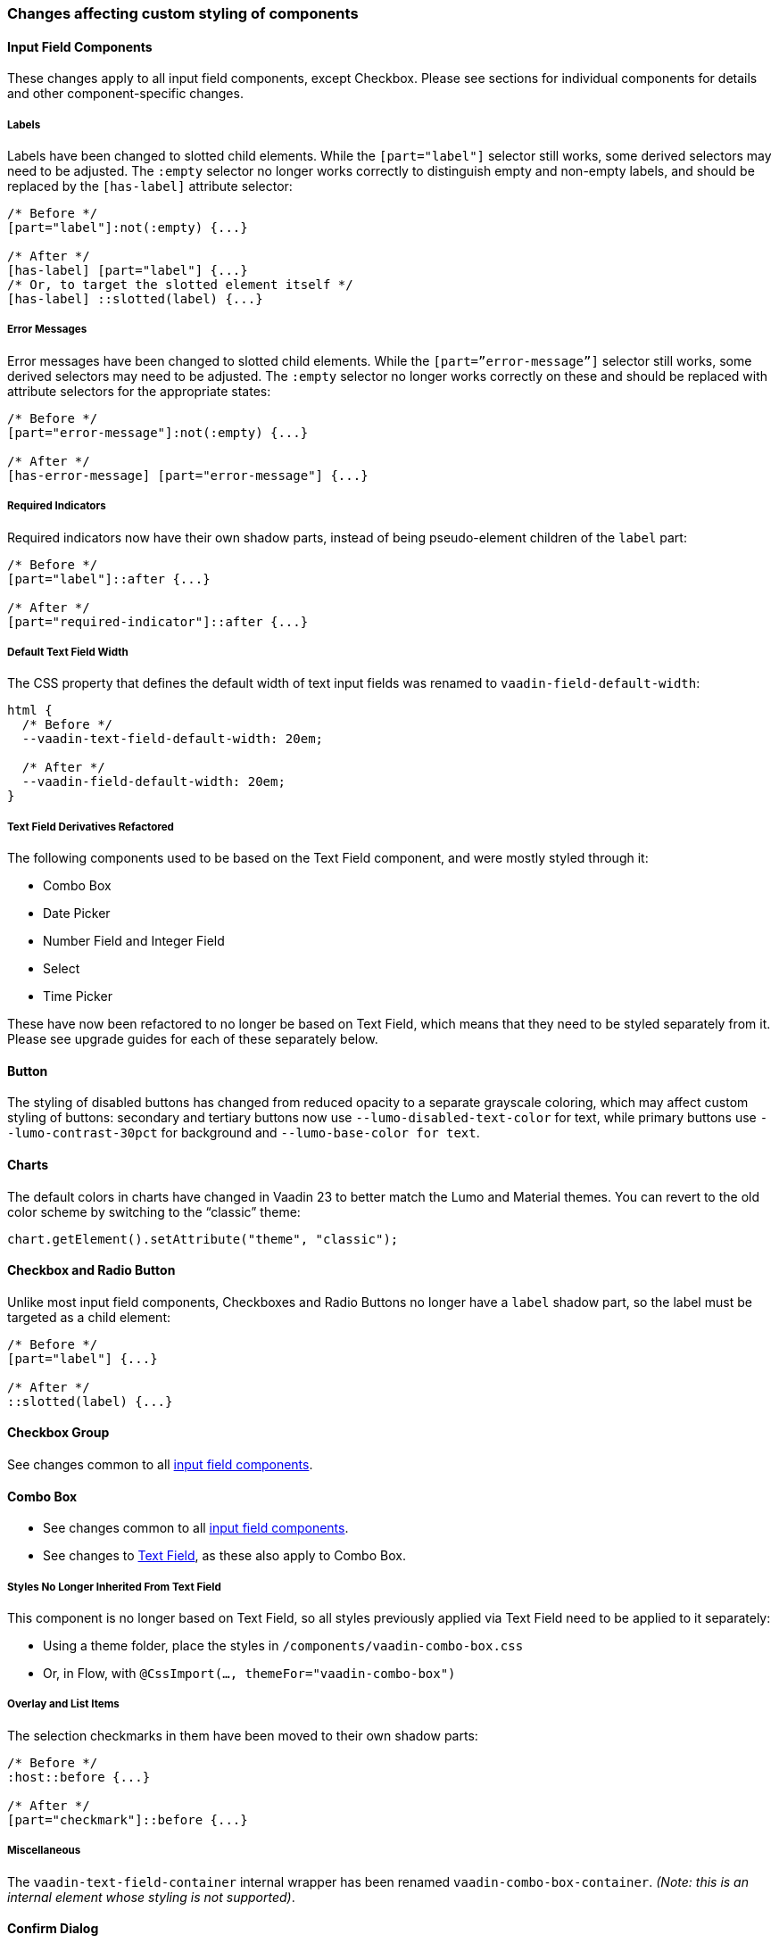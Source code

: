 [discrete]
=== Changes affecting custom styling of components


[discrete]
[[styling-input-field-components, input field components]]
==== Input Field Components

These changes apply to all input field components, except Checkbox.
Please see sections for individual components for details and other component-specific changes.

[discrete]
===== Labels
Labels have been changed to slotted child elements.
While the `[part="label"]` selector still works, some derived selectors may need to be adjusted.
The `:empty` selector no longer works correctly to distinguish empty and non-empty labels, and should be replaced by the `[has-label]` attribute selector:
[source,css]
----
/* Before */
[part="label"]:not(:empty) {...}

/* After */
[has-label] [part="label"] {...}
/* Or, to target the slotted element itself */
[has-label] ::slotted(label) {...}
----

[discrete]
===== Error Messages
Error messages have been changed to slotted child elements. While the `[part=”error-message”]` selector still works, some derived selectors may need to be adjusted. The `:empty` selector no longer works correctly on these and should be replaced with attribute selectors for the appropriate states:
[source,css]
----
/* Before */
[part="error-message"]:not(:empty) {...}

/* After */
[has-error-message] [part="error-message"] {...}
----

[discrete]
===== Required Indicators
Required indicators now have their own shadow parts, instead of being pseudo-element children of the `label` part:
[source,css]
----
/* Before */
[part="label"]::after {...}

/* After */
[part="required-indicator"]::after {...}
----

[discrete]
===== Default Text Field Width
The CSS property that defines the default width of text input fields was renamed to `vaadin-field-default-width`:
[source,css]
----
html {
  /* Before */
  --vaadin-text-field-default-width: 20em;

  /* After */
  --vaadin-field-default-width: 20em;
}
----



[discrete]
===== Text Field Derivatives Refactored
The following components used to be based on the Text Field component, and were mostly styled through it:

* Combo Box
* Date Picker
* Number Field and Integer Field
* Select
* Time Picker

These have now been refactored to no longer be based on Text Field, which means that they need to be styled separately from it.
Please see upgrade guides for each of these separately below.



[discrete]
==== Button

The styling of disabled buttons has changed from reduced opacity to a separate grayscale coloring, which may affect custom styling of buttons: secondary and tertiary buttons now use `--lumo-disabled-text-color` for text, while primary buttons use `--lumo-contrast-30pct` for background and `--lumo-base-color for text`.



[discrete]
==== Charts

The default colors in charts have changed in Vaadin 23 to better match the Lumo and Material themes.
You can revert to the old color scheme by switching to the “classic” theme:

[source,java]
----
chart.getElement().setAttribute("theme", "classic");
----



[discrete]
==== Checkbox and Radio Button

Unlike most input field components, Checkboxes and Radio Buttons no longer have a `label` shadow part, so the label must be targeted as a child element:
[source,css]
----
/* Before */
[part="label"] {...}

/* After */
::slotted(label) {...}
----



[discrete]
==== Checkbox Group

See changes common to all <<styling-input-field-components>>.



[discrete]
==== Combo Box

* See changes common to all <<styling-input-field-components>>.
* See changes to <<styling-text-field>>, as these also apply to Combo Box.

[discrete]
===== Styles No Longer Inherited From Text Field
This component is no longer based on Text Field, so all styles previously applied via Text Field need to be applied to it separately:

* Using a theme folder, place the styles in `/components/vaadin-combo-box.css`
* Or, in Flow, with `@CssImport(..., themeFor="vaadin-combo-box")`

[discrete]
===== Overlay and List Items
The selection checkmarks in them have been moved to their own shadow parts:
[source,css]
----
/* Before */
:host::before {...}

/* After */
[part="checkmark"]::before {...}
----

[discrete]
===== Miscellaneous
The `vaadin-text-field-container` internal wrapper has been renamed `vaadin-combo-box-container`. _(Note: this is an internal element whose styling is not supported)_.


[discrete]
==== Confirm Dialog

Styles should now target the `vaadin-confirm-dialog-overlay` element instead of `vaadin-confirm-dialog`.



[discrete]
==== CRUD

Depending on the editor position, styles for the CRUD’s editor should now target either the `vaadin-crud` element itself (for _aside_ and _bottom_ positions) or `vaadin-crud-dialog-overlay` (for the _overlay_ position), instead of `vaadin-dialog-layout`.



[discrete]
==== Date Picker

* See changes common to all <<styling-input-field-components>>.
* See changes to <<styling-text-field>>, as these also apply to Date Picker.

[discrete]
===== Styles No Longer Inherited From Text Field
This component is no longer based on Text Field, so all styles previously applied via Text Field need to be applied to it separately:

* Using a theme folder, place the styles in `/components/vaadin-date-picker.css`
* Or, in Flow, with `@CssImport(..., themeFor="vaadin-date-picker")``

[discrete]
===== Miscellaneous
* The `vaadin-text-field-container` internal wrapper has been renamed `vaadin-date-picker-container`. _(Note: this is an internal element whose styling is not supported)._
* The calendar overlay’s week number text color has changed from `--lumo-tertiary-text-color` to `--lumo-secondary-text-color`.



[discrete]
==== Date Time Picker

* See changes common to all <<styling-input-field-components>>.
* See changes to <<styling-text-field>>, as these also apply to Date Time Picker.

[discrete]
===== Styles No Longer Inherited From Custom Field
This component is no longer based on Custom Field, so all styles previously applied via Custom Field need to be applied to Date Time Picker separately:

* Using a theme folder, place the styles in `/components/vaadin-date-time-picker.css`
* Or, in Flow, with `@CssImport(..., themeFor="vaadin-date-time-picker")`

[discrete]
===== Slotted Date Picker and Time Picker
The Date Picker and Time Picker sub-fields are now slotted children of the Date Time Picker:
[source,css]
----
/* Before */
[part="date"] {...}
[part="time"] {...}

/* After */
::slotted([slot="date-picker"]) {...}
::slotted([slot="time-picker"]) {...}
----

The internal `slot-container` wrapper has been renamed `slots`. _(Note: this is an internal element whose styling is not supported)._



[discrete]
==== Grid

The color and opacity of inactive sort indicators were changed from `--lumo-body-text-color` at 0.2 opacity (0.6 on hover) to `--lumo-tertiary-text-color` (`--lumo-body-text-color` on hover) at 1.0 opacity.



[discrete]
==== Horizontal and Vertical Layout

Vertical Layout and Horizontal Layout have been refactored to use the CSS `gap` property for spacing between components, instead of margins.
This makes it possible to use `flex-wrap` to wrap the contents of these layouts without spacing conflicts.
Custom margins applied to components in these layouts will now be applied _in addition to_ the spacing, instead of _overriding_ the spacing.



[discrete]
==== Icons

Icons are now rendered as `vaadin-icon` elements instead of `iron-icon`.
[source,css]
----
/* Before */
::slotted(iron-icon) {...}

/* After */
::slotted(vaadin-icon) {...}
----



[discrete]
==== Number Field and Integer Field

* See changes common to all <<styling-input-field-components>>.
* See changes to <<styling-text-field>>, as those also apply to Number Field and Integer Field.

[discrete]
===== Styles No Longer Inherited From Text Field
This component is no longer based on Text Field, so all styles previously applied via Text Field need to be applied to it separately:

* Using a theme folder, place the styles in `/components/vaadin-number-field.css`
* Or, in Flow, with `@CssImport(..., themeFor="vaadin-number-field")`



[discrete]
==== Password Field

All styles are still inherited from <<styling-text-field>>, so the same changes apply to it.



[discrete]
==== Radio Button Group

* See changes common to all <<styling-input-field-components>>.
* See <<Checkbox and Radio Button>> for changes to Radio Button.



[discrete]
==== Select

See changes common to all <<styling-input-field-components>>.

[discrete]
===== Styles No Longer Inherited From Text Field
This component is no longer based on Text Field, so all styles previously applied via Text Field need to be applied to it separately:

* Using a theme folder, place the styles in `/components/vaadin-select.css`
* Or, in Flow, with `@CssImport(..., themeFor="vaadin-select")``

[discrete]
===== New List Item Element
List items are now `vaadin-select-item` elements instead of `vaadin-item` (although they extend the latter, so styles applied to `vaadin-item` apply to `vaadin-select-item` as well).
[source,css]
----
/* Before (in styles.css) */
vaadin-select-overlay vaadin-item {...}

/* After (in styles.css) */
vaadin-select-item {...}
----

[discrete]
===== Selection Checkmarks
The selection checkmarks in them have been moved to their own shadow parts:
[source,css]
----
/* Before */
:host::before {...}

/* After */
[part="checkmark"]::before {...}
----

[discrete]
===== Value Displayed in Field
The value displayed in the field uses the new item element too, and is now a child of a new `vaadin-select-value-button` internal component, and is easiest to access as a regular child element of Select:
[source,css]
----
/* Before (in vaadin-item) */
[part="value"] vaadin-item {...}

/* After (in styles.css) */
vaadin-select vaadin-select-item {...}
----

[discrete]
===== Placeholder Text
The value placeholder text needs to be targeted a bit differently from other similar fields:
[source,css]
----
/* Before */
[part="value"]:placeholder-shown {...}

/* After */
::slotted([placeholder]) {...}
----



[discrete]
==== Tabs

The color of inactive tabs has been changed from `--lumo-contrast-60pct` to `--lumo-secondary-text-color`.



[discrete]
==== Text Area

See changes common to all <<styling-input-field-components>>.

[discrete]
===== Slotted Native Input Element
The native `<textarea>` element is now a slotted child element, and the value shadow part has been removed:
[source,css]
----
/* Before */
[part="value"] {...}

/* After */
::slotted(textarea) {...}
----

This also affects selectors for the placeholder text:
[source,css]
----
/* Before */
[part="value"]::placeholder {...}
/* or */
[part="value"]:placeholder-shown {...}

/* After */
::slotted(textarea:placeholder-shown) {...}
----



[discrete]
[[styling-text-field]]
==== Text Field

See changes common to all <<styling-input-field-components>>.

[discrete]
===== Other Text Input Components No Longer Based on Text Field
Note that the following components that used to be based on Text Field are no longer so, and need to be styled separately instead of inheriting styles from Text Field:

* Combo Box
* Date Picker
* Number Field
* Select
* Time Picker

However, the same structural changes were made to these as to Text Field, so the following changes and corresponding instructions apply to them as well.

[discrete]
===== Slotted Native Input Element
The native `<input>` element is now a slotted child element, and the value shadow part has been removed:
[source,css]
----
/* Before */
[part="value"] {...}

/* After */
::slotted(input) {...}
----

This also affects selectors for the placeholder text:
[source,css]
----
/* Before */
[part="value"]::placeholder {...}
/* or */
[part="value"]:placeholder-shown {...}

/* After */
::slotted(input:placeholder-shown) {...}
----

[discrete]
===== Placeholder Text Color
Placeholder text now uses the `--lumo-secondary-text-color` color property, instead of `--lumo-body-text-color` with 0.5 opacity.



[discrete]
==== Time Picker

* See changes common to all <<styling-input-field-components>>.
* See changes to <<styling-text-field>>, as these also apply to Number Field and Integer Field.

[discrete]
===== Styles No Longer Inherited From Text Field
This component is no longer based on Text Field, so all styles previously applied via Text Field need to be applied to it separately:

* Using a theme folder, place the styles in `/components/vaadin-time-picker.css`
* Or, in Flow, with `@CssImport(..., themeFor="vaadin-time-picker")`



[discrete]
==== Upload

The `clear-button` part was renamed `remove-button`:
[source,css]
----
/* Before */
[part="clear-button"] {...}

/* After */
[part="remove-button"] {...}
----
